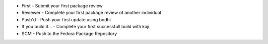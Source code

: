+ First - Submit your first package review
+ Reviewer - Complete your first package review of another individual
+ Push'd - Push your first update using bodhi
+ If you build it... - Complete your first successfull build with koji
+ SCM - Push to the Fedora Package Repository
